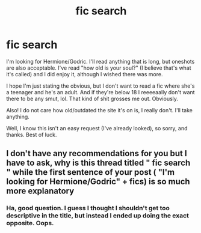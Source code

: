 #+TITLE: fic search

* fic search
:PROPERTIES:
:Author: hermionelefay
:Score: 1
:DateUnix: 1523520341.0
:DateShort: 2018-Apr-12
:FlairText: Fic Search
:END:
I'm looking for Hermione/Godric. I'll read anything that is long, but oneshots are also acceptable. I've read "how old is your soul?" (I believe that's what it's called) and I did enjoy it, although I wished there was more.

I hope I'm just stating the obvious, but I don't want to read a fic where she's a teenager and he's an adult. And if they're below 18 I reeeeaally don't want there to be any smut, lol. That kind of shit grosses me out. Obviously.

Also! I do not care how old/outdated the site it's on is, I really don't. I'll take anything.

Well, I know this isn't an easy request (I've already looked), so sorry, and thanks. Best of luck.


** I don't have any recommendations for you but I have to ask, why is this thread titled " fic search " while the first sentence of your post ( "I'm looking for Hermione/Godric" + fics) is so much more explanatory
:PROPERTIES:
:Author: carelesslazy
:Score: 1
:DateUnix: 1523587502.0
:DateShort: 2018-Apr-13
:END:

*** Ha, good question. I guess I thought I shouldn't get too descriptive in the title, but instead I ended up doing the exact opposite. Oops.
:PROPERTIES:
:Author: hermionelefay
:Score: 1
:DateUnix: 1523587737.0
:DateShort: 2018-Apr-13
:END:

